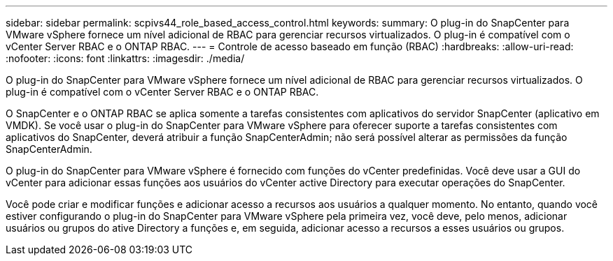 ---
sidebar: sidebar 
permalink: scpivs44_role_based_access_control.html 
keywords:  
summary: O plug-in do SnapCenter para VMware vSphere fornece um nível adicional de RBAC para gerenciar recursos virtualizados. O plug-in é compatível com o vCenter Server RBAC e o ONTAP RBAC. 
---
= Controle de acesso baseado em função (RBAC)
:hardbreaks:
:allow-uri-read: 
:nofooter: 
:icons: font
:linkattrs: 
:imagesdir: ./media/


[role="lead"]
O plug-in do SnapCenter para VMware vSphere fornece um nível adicional de RBAC para gerenciar recursos virtualizados. O plug-in é compatível com o vCenter Server RBAC e o ONTAP RBAC.

O SnapCenter e o ONTAP RBAC se aplica somente a tarefas consistentes com aplicativos do servidor SnapCenter (aplicativo em VMDK). Se você usar o plug-in do SnapCenter para VMware vSphere para oferecer suporte a tarefas consistentes com aplicativos do SnapCenter, deverá atribuir a função SnapCenterAdmin; não será possível alterar as permissões da função SnapCenterAdmin.

O plug-in do SnapCenter para VMware vSphere é fornecido com funções do vCenter predefinidas. Você deve usar a GUI do vCenter para adicionar essas funções aos usuários do vCenter active Directory para executar operações do SnapCenter.

Você pode criar e modificar funções e adicionar acesso a recursos aos usuários a qualquer momento. No entanto, quando você estiver configurando o plug-in do SnapCenter para VMware vSphere pela primeira vez, você deve, pelo menos, adicionar usuários ou grupos do ative Directory a funções e, em seguida, adicionar acesso a recursos a esses usuários ou grupos.

